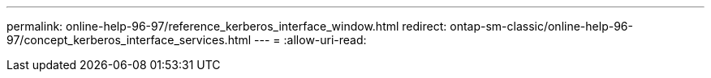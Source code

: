 ---
permalink: online-help-96-97/reference_kerberos_interface_window.html 
redirect: ontap-sm-classic/online-help-96-97/concept_kerberos_interface_services.html 
---
= 
:allow-uri-read: 


